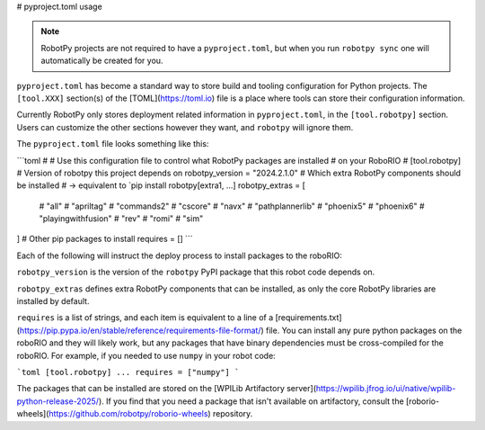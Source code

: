 # pyproject.toml usage

.. note:: RobotPy projects are not required to have a ``pyproject.toml``, but when you run ``robotpy sync`` one will automatically be created for you.

``pyproject.toml`` has become a standard way to store build and tooling configuration for Python projects. The ``[tool.XXX]`` section(s) of the [TOML](https://toml.io) file is a place where tools can store their configuration information.

Currently RobotPy only stores deployment related information in ``pyproject.toml``, in the ``[tool.robotpy]`` section. Users can customize the other sections however they want, and ``robotpy`` will ignore them.

The ``pyproject.toml`` file looks something like this:

```toml
#
# Use this configuration file to control what RobotPy packages are installed
# on your RoboRIO
#
[tool.robotpy]
# Version of robotpy this project depends on
robotpy_version = "2024.2.1.0"
# Which extra RobotPy components should be installed
# -> equivalent to `pip install robotpy[extra1, ...]
robotpy_extras = [
    # "all"
    # "apriltag"
    # "commands2"
    # "cscore"
    # "navx"
    # "pathplannerlib"
    # "phoenix5"
    # "phoenix6"
    # "playingwithfusion"
    # "rev"
    # "romi"
    # "sim"
]
# Other pip packages to install
requires = []
```

Each of the following will instruct the deploy process to install packages to the roboRIO:

``robotpy_version`` is the version of the ``robotpy`` PyPI package that this robot code depends on.

``robotpy_extras`` defines extra RobotPy components that can be installed, as only the core RobotPy libraries are installed by default.

``requires`` is a list of strings, and each item is equivalent to a line of a [requirements.txt](https://pip.pypa.io/en/stable/reference/requirements-file-format/) file. You can install any pure python packages on the roboRIO and they will likely work, but any packages that have binary dependencies must be cross-compiled for the roboRIO. For example, if you needed to use ``numpy`` in your robot code:

```toml
[tool.robotpy]
...
requires = ["numpy"]
```

The packages that can be installed are stored on the [WPILib Artifactory server](https://wpilib.jfrog.io/ui/native/wpilib-python-release-2025/).
If you find that you need a package that isn't available on artifactory, consult the [roborio-wheels](https://github.com/robotpy/roborio-wheels) repository.
